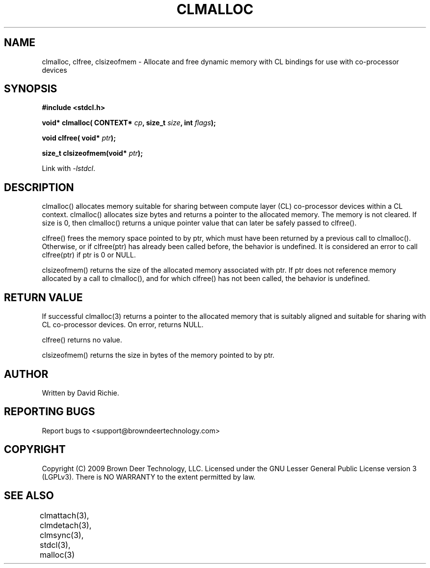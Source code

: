 .TH CLMALLOC "3" "2009-11-10" "libstdcl-0.7" "Standard Compute Layer (CL) Manual"
.SH NAME
clmalloc, clfree, clsizeofmem \- Allocate and free dynamic memory with CL bindings for use
with co-processor devices
.SH SYNOPSIS
.B #include <stdcl.h>
.sp
.BI "void* clmalloc( CONTEXT* " cp ", size_t " size ", int " flags );
.sp
.BI "void clfree( void* " ptr );
.sp
.BI "size_t clsizeofmem(void* " ptr );
.sp
Link with \fI\-lstdcl\fP.
.SH DESCRIPTION
clmalloc() allocates memory suitable for sharing between compute layer (CL)
co-processor devices within a CL context.  
clmalloc() allocates size bytes and returns a pointer to the allocated memory.
The memory is not cleared.  If size is 0, then clmalloc() returns a unique 
pointer value that can later be safely passed to clfree().  
.PP
clfree() frees the memory space pointed to by ptr, which must have been
returned by a previous call to clmalloc().  
Otherwise, or if clfree(ptr) has already been called before, the behavior is 
undefined.  It is considered an error to call clfree(ptr) if ptr is 0 or NULL.
.PP
clsizeofmem() returns the size of the allocated memory associated with ptr.
If ptr does not reference memory allocated by a call to clmalloc(), and for
which clfree() has not been called, the behavior is undefined.
.SH RETURN VALUE
If successful clmalloc(3) returns a pointer to the allocated memory that is 
suitably aligned and suitable for sharing with CL co-processor devices.  
On error, returns NULL.
.PP
clfree() returns no value.
.PP
clsizeofmem() returns the size in bytes of the memory pointed to by ptr.
.SH AUTHOR
Written by David Richie.
.SH REPORTING BUGS
Report bugs to <support@browndeertechnology.com>
.SH COPYRIGHT
Copyright (C) 2009 Brown Deer Technology, LLC.  Licensed under the
GNU Lesser General Public License version 3 (LGPLv3).
There is NO WARRANTY to the extent permitted by law.
.SH SEE ALSO
clmattach(3), clmdetach(3), clmsync(3), stdcl(3), malloc(3)
	

